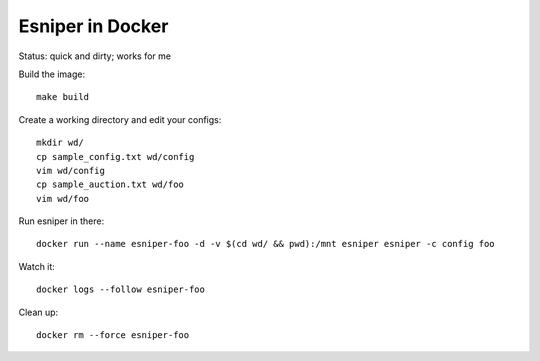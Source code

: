 Esniper in Docker
=================
Status: quick and dirty; works for me

Build the image::

    make build

Create a working directory and edit your configs::

    mkdir wd/
    cp sample_config.txt wd/config
    vim wd/config
    cp sample_auction.txt wd/foo
    vim wd/foo

Run esniper in there::

	docker run --name esniper-foo -d -v $(cd wd/ && pwd):/mnt esniper esniper -c config foo

Watch it::

    docker logs --follow esniper-foo

Clean up::

    docker rm --force esniper-foo

